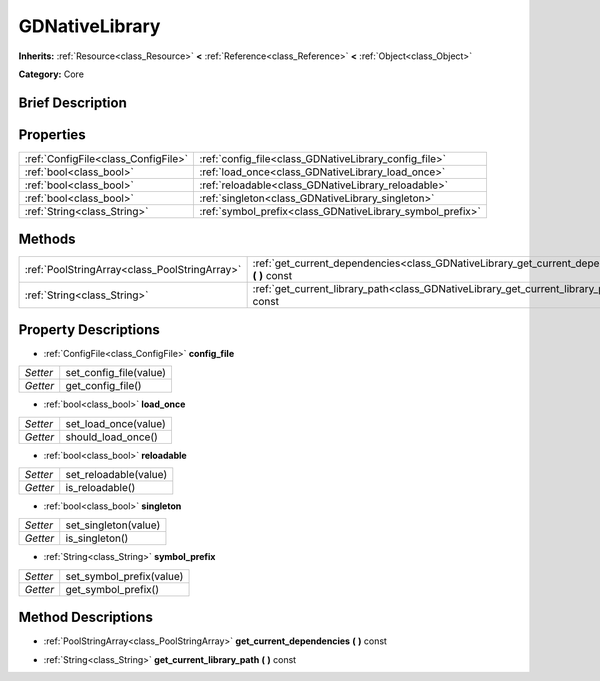 .. Generated automatically by doc/tools/makerst.py in Godot's source tree.
.. DO NOT EDIT THIS FILE, but the GDNativeLibrary.xml source instead.
.. The source is found in doc/classes or modules/<name>/doc_classes.

.. _class_GDNativeLibrary:

GDNativeLibrary
===============

**Inherits:** :ref:`Resource<class_Resource>` **<** :ref:`Reference<class_Reference>` **<** :ref:`Object<class_Object>`

**Category:** Core

Brief Description
-----------------



Properties
----------

+-------------------------------------+-----------------------------------------------------------+
| :ref:`ConfigFile<class_ConfigFile>` | :ref:`config_file<class_GDNativeLibrary_config_file>`     |
+-------------------------------------+-----------------------------------------------------------+
| :ref:`bool<class_bool>`             | :ref:`load_once<class_GDNativeLibrary_load_once>`         |
+-------------------------------------+-----------------------------------------------------------+
| :ref:`bool<class_bool>`             | :ref:`reloadable<class_GDNativeLibrary_reloadable>`       |
+-------------------------------------+-----------------------------------------------------------+
| :ref:`bool<class_bool>`             | :ref:`singleton<class_GDNativeLibrary_singleton>`         |
+-------------------------------------+-----------------------------------------------------------+
| :ref:`String<class_String>`         | :ref:`symbol_prefix<class_GDNativeLibrary_symbol_prefix>` |
+-------------------------------------+-----------------------------------------------------------+

Methods
-------

+------------------------------------------------+---------------------------------------------------------------------------------------------------+
| :ref:`PoolStringArray<class_PoolStringArray>`  | :ref:`get_current_dependencies<class_GDNativeLibrary_get_current_dependencies>` **(** **)** const |
+------------------------------------------------+---------------------------------------------------------------------------------------------------+
| :ref:`String<class_String>`                    | :ref:`get_current_library_path<class_GDNativeLibrary_get_current_library_path>` **(** **)** const |
+------------------------------------------------+---------------------------------------------------------------------------------------------------+

Property Descriptions
---------------------

.. _class_GDNativeLibrary_config_file:

- :ref:`ConfigFile<class_ConfigFile>` **config_file**

+----------+------------------------+
| *Setter* | set_config_file(value) |
+----------+------------------------+
| *Getter* | get_config_file()      |
+----------+------------------------+

.. _class_GDNativeLibrary_load_once:

- :ref:`bool<class_bool>` **load_once**

+----------+----------------------+
| *Setter* | set_load_once(value) |
+----------+----------------------+
| *Getter* | should_load_once()   |
+----------+----------------------+

.. _class_GDNativeLibrary_reloadable:

- :ref:`bool<class_bool>` **reloadable**

+----------+-----------------------+
| *Setter* | set_reloadable(value) |
+----------+-----------------------+
| *Getter* | is_reloadable()       |
+----------+-----------------------+

.. _class_GDNativeLibrary_singleton:

- :ref:`bool<class_bool>` **singleton**

+----------+----------------------+
| *Setter* | set_singleton(value) |
+----------+----------------------+
| *Getter* | is_singleton()       |
+----------+----------------------+

.. _class_GDNativeLibrary_symbol_prefix:

- :ref:`String<class_String>` **symbol_prefix**

+----------+--------------------------+
| *Setter* | set_symbol_prefix(value) |
+----------+--------------------------+
| *Getter* | get_symbol_prefix()      |
+----------+--------------------------+

Method Descriptions
-------------------

.. _class_GDNativeLibrary_get_current_dependencies:

- :ref:`PoolStringArray<class_PoolStringArray>` **get_current_dependencies** **(** **)** const

.. _class_GDNativeLibrary_get_current_library_path:

- :ref:`String<class_String>` **get_current_library_path** **(** **)** const

